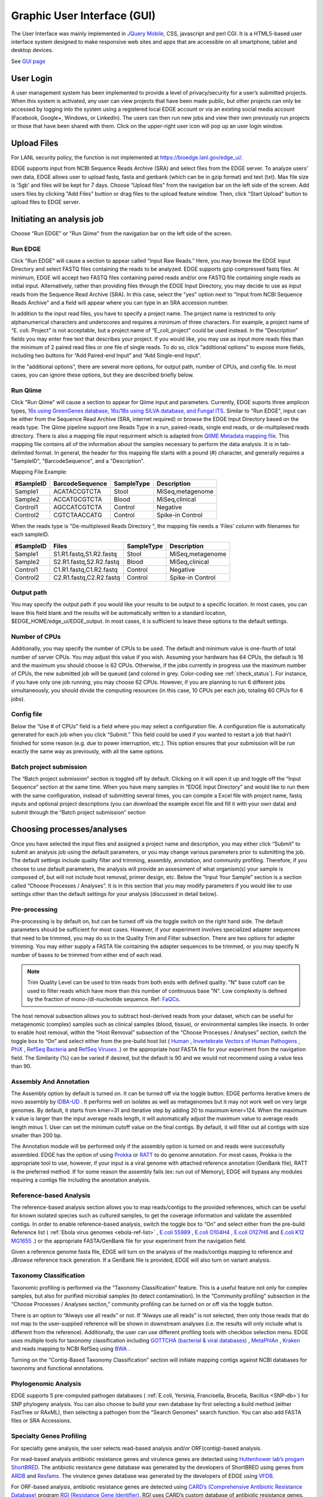 .. raw:: html

    <style> .red {color:red} </style>
    <style> .grey {color:grey} </style>
    <style> .orange {color:orange} </style>
    <style> .green {color:green} </style>

Graphic User Interface (GUI)
############################


The User Interface was mainly implemented in `JQuery Mobile <http://jquerymobile.com>`_, CSS, javascript and perl CGI. It is a HTML5-based user interface system designed to make responsive web sites and apps that are accessible on all smartphone, tablet and desktop devices.

See  `GUI page <https://bioedge.lanl.gov/edge_ui/>`_


User Login
==========

A user management system has been implemented to provide a level of privacy/security for a user’s submitted projects. When this system is activated, any user can view projects that have been made public, but other projects can only be accessed by logging into the system using a registered local EDGE account or via an existing social media account (Facebook, Google+, Windows, or LinkedIn). The users can then run new jobs and view their own previously run projects or those that have been shared with them. 
Click on the upper-right user icon will pop up an user login window. 

.. image:: img/login.jpg
   :align: center


Upload Files
============

For LANL security policy, the function is not implemented at https://bioedge.lanl.gov/edge_ui/.

EDGE supports input from NCBI Sequence Reads Archive (SRA) and select files from the EDGE server. To analyze users' own data, EDGE allows user to upload fastq, fasta and genbank (which can be in gzip format) and text (txt). Max file size is '5gb' and files will be kept for 7 days.
Choose “Upload files” from the navigation bar on the left side of the screen.  Add users files by clicking "Add Files" buttion or drag files to the upload feature window. Then, click "Start Upload" button to upload files to EDGE server.

.. image:: img/upload.jpg
   :align: center

Initiating an analysis job
==========================

Choose “Run EDGE” or "Run Qiime" from the navigation bar on the left side of the screen. 

.. image:: img/initiating.png
   :align: center

Run EDGE
--------

Click "Run EDGE" will cause a section to appear called “Input Raw Reads.” Here, you may browse the EDGE Input Directory and select FASTQ files containing the reads to be analyzed. EDGE supports gzip compressed fastq files. At minimum, EDGE will accept two FASTQ files containing paired reads and/or one FASTQ file containing single reads as initial input. Alternatively, rather than providing files through the EDGE Input Directory, you may decide to use as input reads from the Sequence Read Archive (SRA). In this case, select the "yes" option next to "Input from NCBI Sequence Reads Archive" and a field will appear where you can type in an SRA accession number.

.. image:: img/input.jpg
   :align: center

In addition to the input read files, you have to specify a project name. The project name is restricted to only alphanumerical characters and underscores and requires a minimum of three characters. For example, a project name of “E. coli. Project” is not acceptable, but a project name of “E_coli_project” could be used instead. In the “Description” fields you may enter free text that describes your project. If you would like, you may use as input more reads files than the minimum of 2 paired read files or one file of single reads. To do so, click “additional options” to expose more fields, including two buttons for “Add Paired-end Input” and “Add Single-end Input”.

.. image:: img/input_additional.jpg
   :align: center

In the "additional options", there are several more options, for output path, number of CPUs, and config file. In most cases, you can ignore these options, but they are described briefly below.

Run Qiime
---------

Click "Run Qiime" will cause a section to appear for Qiime input and parameters.  Currently, EDGE suports three amplicon types, `16s using GreenGenes database, 16s/18s using SILVA database, and Fungal ITS <http://qiime.org/home_static/dataFiles.html>`_. Similar to "Run EDGE", input can be either from the Sequence Read Archive (SRA, internet required) or browse the EDGE Input Directory based on the reads type. The Qiime pipeline support one Reads Type in a run, paired-reads, single end reads, or de-multiplexed reads directory. There is also a mapping file input requirment which is adapted from `QIIME Metadata mapping file <http://qiime.org/documentation/file_formats.html>`_.  This mapping file contains all of the information about the samples necessary to perform the data analysis. It is in tab-delimited format. In general, the header for this mapping file starts with a pound (#) character, and generally requires a "SampleID", "BarcodeSequence", and a "Description".

.. image:: img/qiime_input.png
   :align: center

Mapping File Example:
 
========= =============== ========== ================
#SampleID BarcodeSequence SampleType Description
========= =============== ========== ================
Sample1   ACATACCGTCTA    Stool      MiSeq,metagenome
Sample2   ACCATGCGTCTA    Blood      MiSeq,clinical 
Control1  AGCCATCGTCTA    Control    Negative 
Control2  CGTCTAACCATG    Control    Spike-in Control
========= =============== ========== ================

When the reads type is "De-multiplexed Reads Directory ", the mapping file needs a 'Files' column with filenames for each sampleID.

========= ======================= ========== ================
#SampleID Files                   SampleType Description
========= ======================= ========== ================
Sample1   S1.R1.fastq,S1.R2.fastq Stool      MiSeq,metagenome
Sample2   S2.R1.fastq,S2.R2.fastq Blood      MiSeq,clinical 
Control1  C1.R1.fastq,C1.R2.fastq Control    Negative 
Control2  C2.R1.fastq,C2.R2.fastq Control    Spike-in Control
========= ======================= ========== ================

 
Output path
-----------

You may specify the output path if you would like your results to be output to a specific location. In most cases, you can leave this field blank and the results will be automatically written to a standard location, $EDGE_HOME/edge_ui/EDGE_output. In most cases, it is sufficient to leave these options to the default settings.

Number of CPUs
--------------

Additionally, you may specify the number of CPUs to be used. The default and minimum value is one-fourth of total number of server CPUs. You may adjust this value if you wish. Assuming your hardware has 64 CPUs, the default is 16 and the maximum you should choose is 62 CPUs. Otherwise, if the jobs currently in progress use the maximum number of CPUs, the new submitted job will be queued (and colored in grey. Color-coding see :ref:`check_status`). For instance, if you have only one job running, you may choose 62 CPUs. However, if you are planning to run 6 different jobs simultaneously, you should divide the computing resources (in this case, 10 CPUs per each job, totaling 60 CPUs for 6 jobs).

Config file
-----------

Below the “Use # of CPUs” field is a field where you may select a configuration file. A configuration file is automatically generated for each job when you click “Submit.” This field could be used if you wanted to restart a job that hadn’t finished for some reason (e.g. due to power interruption, etc.). This option ensures that your submission will be run exactly the same way as previously, with all the same options. 

.. seealso:: :ref:`Example of config file <config_example>`

Batch project submission
------------------------

The “Batch project submission” section is toggled off by default. Clicking on it will open it up and toggle off the “Input Sequence” section at the same time. 
When you have many samples in “EDGE Input Directory” and would like to run them with the same configuration, instead of submitting several times, you can compile a Excel file with project name, fastq inputs and optional project descriptions (you can download the example excel file and fill it with your own data) and submit through the “Batch project submission” section

.. image:: img/batchsubmit.jpg
   :align: center


Choosing processes/analyses
===========================

Once you have selected the input files and assigned a project name and description, you may either click “Submit” to submit an analysis job using the default parameters, or you may change various parameters prior to submitting the job. The default settings include quality filter and trimming, assembly, annotation, and community profiling. Therefore, if you choose to use default parameters, the analysis will provide an assessment of what organism(s) your sample is composed of, but will not include host removal, primer design, etc.
Below the “Input Your Sample” section is a section called “Choose Processes / Analyses”. It is in this section that you may modify parameters if you would like to use settings other than the default settings for your analysis (discussed in detail below).

.. image:: img/modules.jpg
   :align: center

Pre-processing
--------------

Pre-processing is by default on, but can be turned off via the toggle switch on the right hand side. The default parameters should be sufficient for most cases. However, if your experiment involves specialized adapter sequences that need to be trimmed, you may do so in the Quality Trim and Filter subsection.
There are two options for adapter trimming. You may either supply a FASTA file containing the adapter sequences to be trimmed, or you may specify N number of bases to be trimmed from either end of each read.

.. image:: img/qc.jpg
   :align: center

.. note:: Trim Quality Level can be used to trim reads from both ends with defined quality.  "N" base cutoff can be used to filter reads which have more than this number of continuous base "N". Low complexity is defined by the fraction of mono-/di-nucleotide sequence. Ref: `FaQCs <https://github.com/LANL-Bioinformatics/FaQCs>`_. 

The host removal subsection allows you to subtract host-derived reads from your dataset, which can be useful for metagenomic (complex) samples such as clinical samples (blood, tissue), or environmental samples like insects.
In order to enable host removal, within the “Host Removal” subsection of the “Choose Processes / Analyses” section, switch the toggle box to “On” and select either from the pre-build host list ( `Human <ftp://ftp.ncbi.nlm.nih.gov/genomes/H_sapiens/Assembled_chromosomes/seq/>`_ , `Invertebrate Vectors of Human Pathogens <https://www.vectorbase.org>`_ , `PhiX <http://www.ncbi.nlm.nih.gov/nuccore/NC_001422>`_ , `RefSeq Bacteria <ftp://ftp.ncbi.nih.gov/genomes/Bacteria/>`_ and `RefSeq Viruses <ftp://ftp.ncbi.nih.gov/genomes/Viruses>`_ .) or the appropriate host FASTA file for your experiment from the navigation field.
The Similarity (%) can be varied if desired, but the default is 90 and we would not recommend using a value less than 90.

Assembly And Annotation
-----------------------

The Assembly option by default is turned on. It can be turned off via the toggle button. EDGE performs iterative kmers de novo assembly by `IDBA-UD <http://i.cs.hku.hk/~alse/hkubrg/projects/idba_ud/>`_ . It performs well on isolates as well as metagenomes but it may not work well on very large genomes. By default, it starts from kmer=31 and iterative step by adding 20 to maximum kmer=124. When the maximum k value is larger than the input average reads length, it will automatically adjust the maximum value to average reads length minus 1. User can set the minimum cutoff value on the final contigs. By default, it will filter out all contigs with size smaller than 200 bp.

.. image:: img/assembly.jpg
   :align: center

The Annotation module will be performed only if the assembly option is turned on and reads were successfully assembled. EDGE has the option of using `Prokka <http://www.vicbioinformatics.com/software.prokka.shtml>`_ or `RATT <http://ratt.sourceforge.net/>`_ to do genome annotation. For most cases, Prokka is the appropriate tool to use, however, if your input is a viral genome with attached reference annotation (GenBank file), RATT is the preferred method. If for some reason the assembly fails (ex: run out of Memory), EDGE will bypass any modules requiring a contigs file including the annotation analysis.
   
Reference-based Analysis
------------------------

The reference-based analysis section allows you to map reads/contigs to the provided references, which can be useful for known isolated species such as cultured samples, to get the coverage information and validate the assembled contigs.
In order to enable reference-based analysis, switch the toggle box to “On” and select either from the pre-build Reference list ( :ref:`Ebola virus genomes <ebola-ref-list>` , `E.coli 55989 <http://www.ncbi.nlm.nih.gov/nuccore/NC_011748>`_ , `E.coli O104H4 <http://www.ncbi.nlm.nih.gov/nuccore/NC_018658>`_ , `E.coli O127H6 <http://www.ncbi.nlm.nih.gov/nuccore/NC_011601>`_ and `E.coli K12 MG1655 <http://www.ncbi.nlm.nih.gov/nuccore/NC_000913>`_ .) or the appropriate FASTA/GenBank file for your experiment from the navigation field. 

.. image:: img/analysis.jpg
   :align: center

Given a reference genome fasta file, EDGE will turn on the analysis of the reads/contigs mapping to reference and JBrowse reference track generation. If a GenBank file is provided, EDGE will also turn on variant analysis.

Taxonomy Classification
-----------------------

Taxonomic profiling is performed via the “Taxonomy Classification” feature. This is a useful feature not only for complex samples, but also for purified microbial samples (to detect contamination). In the “Community profiling” subsection in the “Choose Processes / Analyses section,” community profiling can be turned on or off via the toggle button.

.. image:: img/classification.jpg
   :align: center

There is an option to “Always use all reads” or not. If “Always use all reads” is not selected, then only those reads that do not map to the user-supplied reference will be shown in downstream analyses (i.e. the results will only include what is different from the reference). 
Additionally, the user can use different profiling tools with checkbox selection menu. EDGE uses multiple tools for taxonomy classification including `GOTTCHA (bacterial & viral databases) <https://github.com/LANL-Bioinformatics/GOTTCHA>`_ , `MetaPhlAn <http://huttenhower.sph.harvard.edu/metaphlan>`_ , `Kraken <http://ccb.jhu.edu/software/kraken/>`_ and reads mapping to NCBI RefSeq using `BWA <http://bio-bwa.sourceforge.net/>`_ .

Turning on the “Contig-Based Taxonomy Classification” section will initiate mapping contigs against NCBI databases for taxonomy and functional annotations.

Phylogenomic Analysis
---------------------

EDGE supports 5 pre-computed pathogen databases ( :ref:`E.coli, Yersinia, Francisella, Brucella, Bacillus <SNP-db>`) for SNP phylogeny analysis. You can also choose to build your own database by first selecting a build method (either FastTree or RAxML), then selecting a pathogen from the "Search Genomes" search function. You can also add FASTA files or SRA Accessions.

.. image:: img/phylogeny.jpg
   :align: center


Specialty Genes Profiling
-------------------------

For specialty gene analysis, the user selects read-based analysis and/or ORF(contig)-based analysis.

.. image:: img/specialtygenes.png
   :align: center

For read-based analysis antibiotic resistance genes and virulence genes are detected using `Huttenhower lab’s progam ShortBRED <https://huttenhower.sph.harvard.edu/shortbred>`_. The antibiotic resistance gene database was generated by the developers of ShortBRED using genes from `ARDB <http://ardb.cbcb.umd.edu/>`_ and `Resfams <http://www.dantaslab.org/resfams/>`_. The virulence genes database was generated by the developers of EDGE using `VFDB <http://www.mgc.ac.cn/VFs/main.htm>`_.

For ORF-based analysis, antibiotic resistance genes are detected using `CARD’s (Comprehensive Antibiotic Resistance Database) <https://card.mcmaster.ca/>`_ program `RGI (Resistance Gene Identifier) <https://card.mcmaster.ca/analyze/rgi>`_. RGI uses CARD’s custom database of antibiotic resistance genes. The virulence genes are detected using ShortBRED with a database generated by the developers of EDGE using `VFDB <http://www.mgc.ac.cn/VFs/main.htm>`_.




PCR Primer Tools
-----------------

EDGE includes PCR-related tools for use by those who want to use PCR data for their projects.  

.. image:: img/pcr.jpg
   :align: center
   
* **Primer Validation**

  The “Primer Validation” tool can be used to verify whether and where given primer sequences would align to the genome of the sequenced organism. Prior to initiating the analysis, primer sequences in FASTA format must be deposited in the folder on the desktop in the directory entitled “EDGE Input Directory.”

   In order to initiate primer validation, within the “Primer Validation” subsection switch the "Run Primer Validation" toggle button to “On”. Then, within the “Primer FASTA Sequences” navigation field, select your file containing the primer sequences of interest. Next, in the “Maximum Mismatch” field, choose the maximum number of mismatches you wish to allow per primer sequence. The available options are 0, 1, 2, 3, or 4.

* **Primer Design**

  If you would like to design new primers that will differentiate a sequenced microorganism from all other bacteria and viruses in NCBI, you can do so using the “Primer Design” tool. To initiate primer design switch the "Run Primer Design" toggle button to "On". There are default settings supplied for Melting Temperature, Primer Length, Tm Differential, and Number of Primer Pairs, but you can change these settings if desired.
   
Submission of a job
===================

When you have selected the appropriate input files and desired analysis options, and you are ready to submit the analysis job, click on the “Submit” button at the bottom of the page. Immediately you will see indicators of successful job submission and job status below the submit button, in green. If there is something wrong with the input, it will stop the submission and show the message in red, highlighting the sections with issues. 

.. image:: img/submission.jpg
   :align: center
   
.. _check_status:

Checking the status of an analysis job
======================================

Once an analysis job has been submitted, it will become visible in the left navigation bar. There is a grey, red, orange, green color-coding system that indicates job status as follow:

.. role:: grey
.. role:: red
.. role:: orange
.. role:: green

======  ===================== ============ =============================== ==================
Status  :grey:`Not yet begun` :red:`Error` :orange:`In progress (running)` :green:`Completed`
======  ===================== ============ =============================== ==================
Color   :grey:`Grey`          :red:`Red`   :orange:`Orange`                :green:`Green`
======  ===================== ============ =============================== ==================

While the job is in progress, clicking on the project in the left navigation bar will allow you to see which individual steps have been completed or are in progress, and results that have already been produced. Clicking the job progress widget at top right opens up a more concise view of progress.

.. image:: img/status.jpg
   :align: center
   
.. image:: img/status2.jpg
   :align: center

Monitoring the Resource Usage
=============================

In the job project sidebar, you can see there is an “EDGE Server Usage” widget that dynamically monitors the server resource usage for %CPU, %MEMORY and %DISK space.  If there is not enough available disk space, you may consider deleting or archiving the submitted job with the Action tool described below.

.. image:: img/resource.jpg
   :align: center

Management of Jobs
==================

Below the resource monitor is the "Action" tool, used for managing jobs in progress or existing projects.

.. image:: img/action.jpg
   :align: center
 
The available actions are:

* **View live log**
  A terminal-like screen showing all the command lines and progress log information. This is useful for troubleshooting or if you want to repeat certain functions through command line at edge server. 


* **Force to rerun this project**
  Rerun a project with the same inputs and configuration. No additional input needs.


* **Interrupt running project**
  Immediately stop a running project.


* **Delete entire project**
  Delete the entire output directory of the project.


* **Remove from project list**
  Keep the output but remove project name from the project list


* **Empty project outputs**
  Clean all the results but keep the config file. User can use this function to do a clean rerun.


* **Move to an archive directory**
  For performance reasons, the output directory will be put in local storage. User can use this function to move projects from local storage to a slower but larger network storage, which are configured when the edge server is installed.


* **Share Project**
  Allow guests and other users to view the project.
 
  
* **Make project Private/Public**
  Restrict access to viewing the project to only yourself. Or open it everyone.


Project List Table
==================

When you click "My Project List", all your projects or projects shared to you will show in a table. It lists the projects status, submission time, running time, type and owner. User can select one or more jobs from the checkbox in the project table and perform actions similar to "Action" Widget described in the previous section. The action will apply to all checked projects.  

.. image:: img/projectlist.png
   :align: center
   
When mouse over the action buttons on the project list page, it will show a pop up info for the action buttons. There is a special action button for multiple projects, "Compare Selected Projects Taxonomy Classification (HeatMap)" which will draw heatmaps of taxonomy profiling results for multiple projects using `MetaComp <https://github.com/seninp-bioinfo/MetaComp>`_.  

.. image:: img/projectlistactions.png
   :align: center
   
Other Methods of Accessing EDGE
===============================
Internal Python Web Server
--------------------------
EDGE includes a simple web server for single-user applications or other testing.  It is not robust enough for production usage, but it is simple enough that it can be run on practically any system.

To run gui, type::

    $EDGE_HOME/start_edge_ui.sh

This will start a localhost and the GUI html page will be opened by your default browser. 

Apache Web Server
-----------------
The preferred installation of EDGE uses Apache 2 (See :ref:`apache_configuration`), and serves the application as a proper system service.  A sample httpd.conf (or apache2.conf, depending on your operating system) is provided in the root directory of your installation.  If this configuration is used, EDGE will be available on any IP or hostname registered to the machine, on ports 80 and 8080.

You can access EDGE by opening either the desktop link (below), or your browser, and entering http://localhost:80 in the address bar.

.. note:: If the desktop environment is available, after installation, a "Start EDGE UI" icon should be on the desktop. Click on the green icon and choose "Run in Terminal." Results should be the same as those obtained by the above method to start the GUI.

.. image:: img/edge_desktop_icon.png
   :width: 200 px
   
.. image:: img/start_ui_in_terminal.png
 
The URL address is 127.0.0.1:8080/index.html. It may not be that powerful,as it is hosted by Apache HTTP Server, but it works. With system administrator help, the Apache HTTP Server is the suggested method to host the gui interface. 
 
.. note:: You may need to configure the edge_wwwroot and input and output in the edge_ui/edge_config.tmpl file while configuring the Apache HTTP Server and link to external drive or network drive if needed.

A Terminal window will display messages and errors as you run EDGE. Under normal operating conditions you can minimize this window. Should an error/problem arise, you may maximize this window to view the error. 

.. image:: img/Terminal_log.png
   :align: center

.. Warning:: IMPORTANT: Do not close this window!

The Browser window is the window in which you will interact with EDGE.
